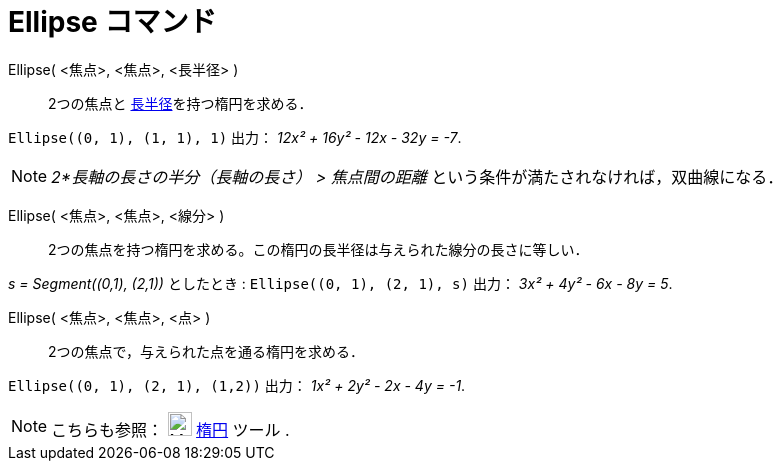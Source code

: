 = Ellipse コマンド
:page-en: commands/Ellipse
ifdef::env-github[:imagesdir: /ja/modules/ROOT/assets/images]

Ellipse( <焦点>, <焦点>, <長半径> )::
  2つの焦点と https://en.wikipedia.org/wiki/ja:%E6%A5%95%E5%86%86#.E7.94.A8.E8.AA.9E[長半径]を持つ楕円を求める．

[EXAMPLE]
====

`++Ellipse((0, 1), (1, 1), 1)++` 出力： _12x² + 16y² - 12x - 32y = -7_.

====

[NOTE]
====

_2*長軸の長さの半分（長軸の長さ） > 焦点間の距離_ という条件が満たされなければ，双曲線になる．

====

Ellipse( <焦点>, <焦点>, <線分> )::
  2つの焦点を持つ楕円を求める。この楕円の長半径は与えられた線分の長さに等しい．

[EXAMPLE]
====

_s = Segment\((0,1), (2,1))_ としたとき : `++Ellipse((0, 1), (2, 1), s)++` 出力： _3x² + 4y² - 6x - 8y = 5_.

====

Ellipse( <焦点>, <焦点>, <点> )::
  2つの焦点で，与えられた点を通る楕円を求める．

[EXAMPLE]
====

`++Ellipse((0, 1), (2, 1), (1,2))++` 出力： _1x² + 2y² - 2x - 4y = -1_.

====


[NOTE]
====

こちらも参照： image:24px-Mode_ellipse3.svg.png[Mode ellipse3.svg,width=24,height=24] xref:/tools/楕円.adoc[楕円] ツール
.

====
